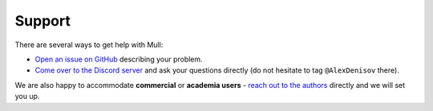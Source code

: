 Support
=======

There are several ways to get help with Mull:

- `Open an issue on GitHub <https://github.com/mull-project/mull/issues/new>`_ describing your problem.

- `Come over to the Discord server <https://discord.gg/Hphp7dW>`_ and ask your questions directly (do not hesitate to tag ``@AlexDenisov`` there).

We are also happy to accommodate **commercial** or **academia users** - `reach out to the authors <mailto:alex@lowlevelbits.org>`_ directly and we will set you up.
